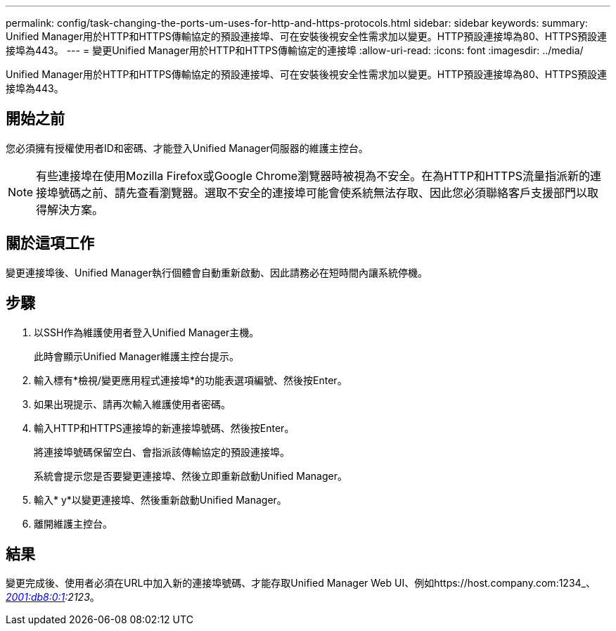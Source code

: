 ---
permalink: config/task-changing-the-ports-um-uses-for-http-and-https-protocols.html 
sidebar: sidebar 
keywords:  
summary: Unified Manager用於HTTP和HTTPS傳輸協定的預設連接埠、可在安裝後視安全性需求加以變更。HTTP預設連接埠為80、HTTPS預設連接埠為443。 
---
= 變更Unified Manager用於HTTP和HTTPS傳輸協定的連接埠
:allow-uri-read: 
:icons: font
:imagesdir: ../media/


[role="lead"]
Unified Manager用於HTTP和HTTPS傳輸協定的預設連接埠、可在安裝後視安全性需求加以變更。HTTP預設連接埠為80、HTTPS預設連接埠為443。



== 開始之前

您必須擁有授權使用者ID和密碼、才能登入Unified Manager伺服器的維護主控台。

[NOTE]
====
有些連接埠在使用Mozilla Firefox或Google Chrome瀏覽器時被視為不安全。在為HTTP和HTTPS流量指派新的連接埠號碼之前、請先查看瀏覽器。選取不安全的連接埠可能會使系統無法存取、因此您必須聯絡客戶支援部門以取得解決方案。

====


== 關於這項工作

變更連接埠後、Unified Manager執行個體會自動重新啟動、因此請務必在短時間內讓系統停機。



== 步驟

. 以SSH作為維護使用者登入Unified Manager主機。
+
此時會顯示Unified Manager維護主控台提示。

. 輸入標有*檢視/變更應用程式連接埠*的功能表選項編號、然後按Enter。
. 如果出現提示、請再次輸入維護使用者密碼。
. 輸入HTTP和HTTPS連接埠的新連接埠號碼、然後按Enter。
+
將連接埠號碼保留空白、會指派該傳輸協定的預設連接埠。

+
系統會提示您是否要變更連接埠、然後立即重新啟動Unified Manager。

. 輸入* y*以變更連接埠、然後重新啟動Unified Manager。
. 離開維護主控台。




== 結果

變更完成後、使用者必須在URL中加入新的連接埠號碼、才能存取Unified Manager Web UI、例如https://host.company.com:1234_、_https://12.13.14.15:1122_或_https://[2001:db8:0:1]:2123_。
